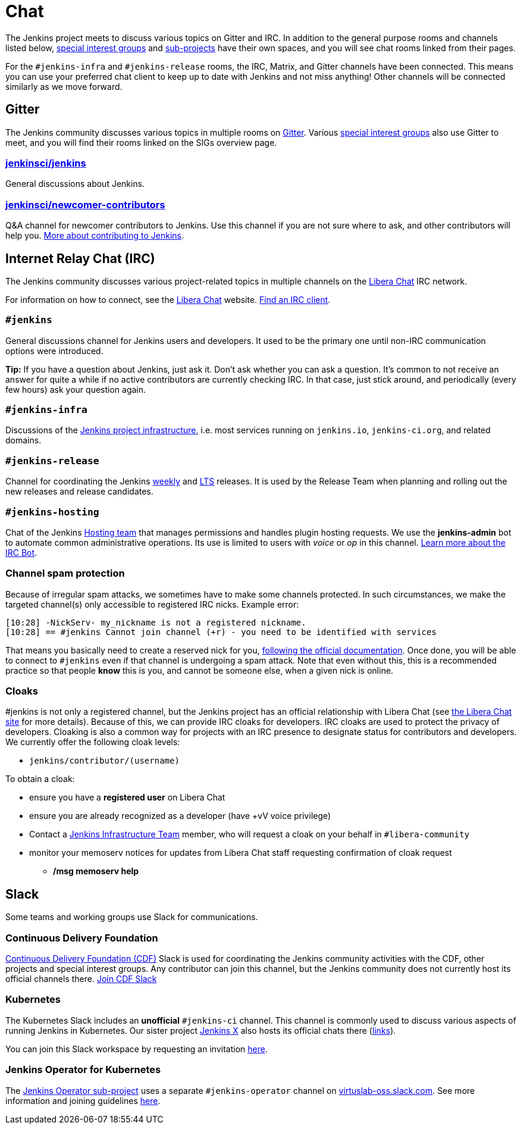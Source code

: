= Chat

The Jenkins project meets to discuss various topics on Gitter and IRC.
In addition to the general purpose rooms and channels listed below, xref:sigs:ROOT:index.adoc[special interest groups] and xref:projects:ROOT:index.adoc[sub-projects] have their own spaces, and you will see chat rooms linked from their pages.

For the `#jenkins-infra` and `#jenkins-release` rooms, the IRC, Matrix, and Gitter channels have been connected.
This means you can use your preferred chat client to keep up to date with Jenkins and not miss anything!
Other channels will be connected similarly as we move forward.

== Gitter

The Jenkins community discusses various topics in multiple rooms on https://app.gitter.im/#/room/#jenkins-ci:matrix.org[Gitter].
Various xref:sigs:ROOT:index.adoc[special interest groups] also use Gitter to meet, and you will find their rooms linked on the SIGs overview page.

=== https://app.gitter.im/#/room/#jenkinsci_jenkins:gitter.im[jenkinsci/jenkins]

General discussions about Jenkins.

=== https://app.gitter.im/#/room/#jenkinsci_newcomer-contributors:gitter.im[jenkinsci/newcomer-contributors]

Q&A channel for newcomer contributors to Jenkins.
Use this channel if you are not sure where to ask, and other contributors will help you.
xref:community:ROOT:index.adoc[More about contributing to Jenkins].

== Internet Relay Chat (IRC)

The Jenkins community discusses various project-related topics in multiple channels on the https://libera.chat/[Libera Chat] IRC network.

For information on how to connect, see the https://libera.chat/guides[Libera Chat] website.
https://libera.chat/guides/clients[Find an IRC client].

=== `#jenkins`

General discussions channel for Jenkins users and developers.
It used to be the primary one until non-IRC communication options were introduced.

**Tip:** If you have a question about Jenkins, just ask it. Don't ask whether you can ask a question.
It's common to not receive an answer for quite a while if no active contributors are currently checking IRC.
In that case, just stick around, and periodically (every few hours) ask your question again.

=== `#jenkins-infra`

Discussions of the xref:projects:ROOT:index.adoc/infrastructure/[Jenkins project infrastructure], i.e. most services running on `jenkins.io`, `jenkins-ci.org`, and related domains.

=== `#jenkins-release`

Channel for coordinating the Jenkins link:/download/weekly/[weekly] and link:/download/lts/[LTS] releases.
It is used by the Release Team when planning and rolling out the new releases and release candidates.

=== `#jenkins-hosting`

Chat of the Jenkins xref:project:teams:hosting.adoc[Hosting team] that manages permissions and handles plugin hosting requests.
We use the *jenkins-admin* bot to automate common administrative operations.
Its use is limited to users with _voice_ or _op_ in this channel.
xref:projects:ROOT:index.adoc/infrastructure/ircbot/[Learn more about the IRC Bot].

=== Channel spam protection

Because of irregular spam attacks, we sometimes have to make some channels protected.
In such circumstances, we make the targeted channel(s) only accessible to registered IRC nicks.
Example error:

[source]
----
[10:28] -NickServ- my_nickname is not a registered nickname.
[10:28] == #jenkins Cannot join channel (+r) - you need to be identified with services
----

That means you basically need to create a reserved nick for you, link:https://libera.chat/guides/registration[following the official documentation].
Once done, you will be able to connect to `#jenkins` even if that channel is undergoing a spam attack.
Note that even without this, this is a recommended practice so that people *know* this is you, and cannot be someone else, when a given nick is online.

=== Cloaks

#jenkins is not only a registered channel, but the Jenkins project has an official relationship with Libera Chat (see https://libera.chat/chanreg[the Libera Chat site] for more details).
Because of this, we can provide IRC cloaks for developers.
IRC cloaks are used to protect the privacy of developers.
Cloaking is also a common way for projects with an IRC presence to designate status for contributors and developers.
We currently offer the following cloak levels:

* `jenkins/contributor/(username)`

To obtain a cloak:

* ensure you have a *registered user* on Libera Chat
* ensure you are already recognized as a developer (have +vV voice privilege)
* Contact a xref:projects:ROOT:index.adoc/infrastructure/[Jenkins Infrastructure Team] member, who will request a cloak on your behalf in `#libera-community`
* monitor your memoserv notices for updates from Libera Chat staff requesting confirmation of cloak request
** */msg memoserv help*

== Slack

Some teams and working groups use Slack for communications.

=== Continuous Delivery Foundation 

link:https://cd.foundation/[Continuous Delivery Foundation (CDF)] Slack is used for coordinating the Jenkins community activities with the CDF, other projects and special interest groups.
Any contributor can join this channel, but the Jenkins community does not currently host its official channels there.
link:https://join.slack.com/t/cdeliveryfdn/shared_invite/zt-nwc0jjd0-G65oEpv5ynFfPD5oOX5Ogg[Join CDF Slack]

=== Kubernetes

The Kubernetes Slack includes an **unofficial** `#jenkins-ci` channel.
This channel is commonly used to discuss various aspects of running Jenkins in Kubernetes.
Our sister project link:https://jenkins-x.io/[Jenkins X] also hosts its official chats there (link:https://jenkins-x.io/community/#slack[links]).

You can join this Slack workspace by requesting an invitation link:https://slack.k8s.io/[here].

=== Jenkins Operator for Kubernetes

The xref:projects:ROOT:index.adoc/jenkins-operator/[Jenkins Operator sub-project] uses a separate `#jenkins-operator` channel on link:https://virtuslab-oss.slack.com/[virtuslab-oss.slack.com].
See more information and joining guidelines link:https://github.com/jenkinsci/kubernetes-operator#community[here].
